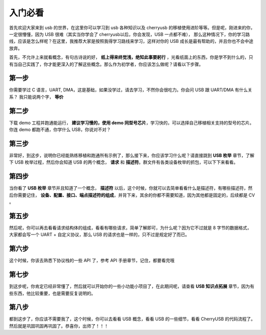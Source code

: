 入门必看
==================

首先欢迎大家来到 usb 的世界，在这里你可以学习到 usb 各种知识以及 cherryusb 的移植使用进阶等等。但是呢，刚进来的你，一定很懵懂，因为 USB 很难（其实当你学会了 cherryusb以后，你会发现，USB 一点都不难），
那么这种情况下，你的学习路线，应该是怎么样呢？在这里，我推荐大家是按照我得学习路线来学习，这样对你的 USB 成长是最有帮助的，并且你也不会中途放弃。

首先，不允许上来就看概念，有句古诗说的好， **纸上得来终觉浅，绝知此事要躬行** ，光看纸面上的东西，你是学不到什么的，只有当自己实践了，你才能更深入的了解这些概念。那么作为初学者，你应该怎么做呢？请看以下步骤。


第一步
-------------

你需要学过 C 语言，UART, DMA，这是基础，如果没学过，请去学习，不然你会很吃力。你会问 USB 跟 UART/DMA 有什么关系？ 我只能说两个字， **等价**

第二步
-------------

下载 demo 工程并跑通能运行， **建议学习慢的，使用 demo 同型号芯片**，学习快的，可以选择自己移植相关支持的型号的芯片。你连 demo 都跑不通，你学什么 USB，你说对不对？

第三步
---------

非常好，到这步，说明你已经能熟练移植和跑通所有示例了，那么接下来，你应该学习什么呢？请直接跳到 **USB 枚举** 章节，了解下 USB 枚举过程，然后你会知道 USB 的两个概念， **请求** 和  **描述符**。群文件有各类设备枚举的抓包，可以下下来看看。


第四步
----------

当你看了 **USB 枚举** 章节并且知道了一个概念， **描述符** 以后，这个时候，你就可以去简单看看什么是描述符，有哪些描述符，然后你需要记住， **设备、配置、接口、端点描述符的组成**，并背下来，其余的你都不需要知道，因为其他都是固定的，后续都是 CV 。

第五步
----------

然后呢，你可以再去看看请求结构体的组成，看看有哪些请求，简单了解即可，为什么呢？因为它不过就是 8 字节的数据格式，大家都会写一个 UART + 自定义协议，那么 USB 的请求也是一样的，只不过是规定好了而已。

第六步
----------

这个时候，你该去熟悉下协议栈的一些 API 了，参考 API 手册章节，记住，都要看完哦

第七步
----------

到这步呢，你肯定已经非常懂了，然后就可以开始你的一些小功能小项目了，在此期间呢，请查看 **USB 知识点拓展** 章节，因为有些东西，他比较重要，也是需要反复说明的。

第八步
----------

都到这步了，你应该不需要我了，这个时候，你可以去看看 USB 概念，看看 USB 的一些细节，看看 CherryUSB 的代码流程了。然后就是巩固巩固再巩固了。恭喜你，出师了！！！